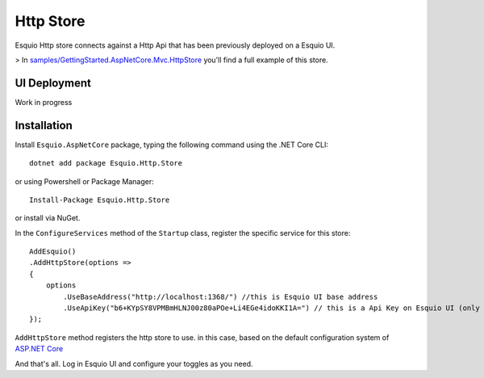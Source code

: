 Http Store
==========

Esquio Http store connects against a Http Api that has been previously deployed on a Esquio UI.

> In `samples/GettingStarted.AspNetCore.Mvc.HttpStore <https://github.com/Xabaril/Esquio/tree/master/samples/GettingStarted.AspNetCore.Mvc.HttpStore>`_ you'll find a full example of this store.

UI Deployment
^^^^^^^^^^^^^

Work in progress

Installation
^^^^^^^^^^^^

Install ``Esquio.AspNetCore`` package, typing the following command using the .NET Core CLI::

        dotnet add package Esquio.Http.Store

or using Powershell or Package Manager::

        Install-Package Esquio.Http.Store

or install via NuGet.


In the ``ConfigureServices`` method of the ``Startup`` class, register the specific service for this store::

                AddEsquio()
                .AddHttpStore(options =>
                {
                    options
                        .UseBaseAddress("http://localhost:1368/") //this is Esquio UI base address
                        .UseApiKey("b6+KYpSY8VPMBmHLNJ00z80aPOe+Li4EGe4idoKKI1A=") // this is a Api Key on Esquio UI (only Reader permission is Required);
                });

``AddHttpStore`` method registers the http store to use. in this case, based on the default configuration system of `ASP.NET Core <https://docs.microsoft.com/en-us/aspnet/core/fundamentals/configuration/?view=aspnetcore-2.2>`_

And that's all. Log in Esquio UI and configure your toggles as you need.